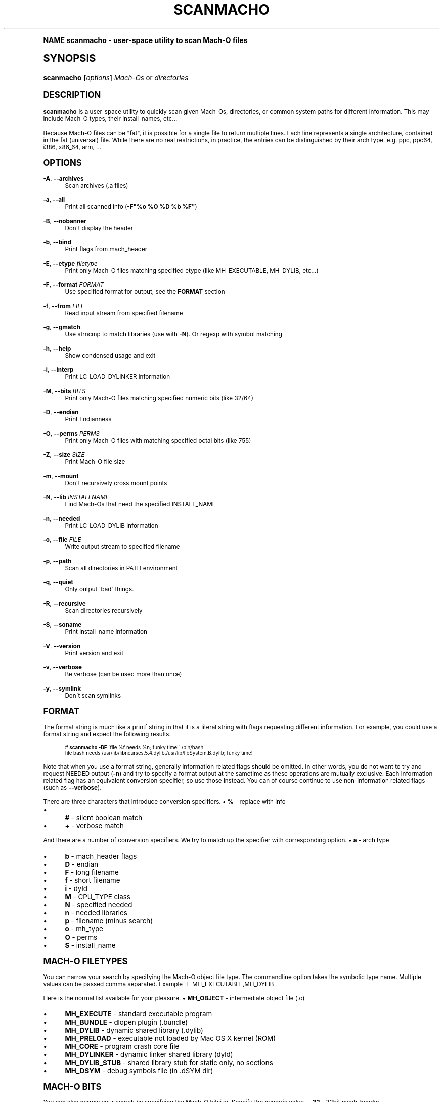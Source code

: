 .\"     Title: scanmacho
.\"    Author: Ned Ludd <solar@gentoo.org>
.\" Generator: DocBook XSL Stylesheets v1.74.0 <http://docbook.sf.net/>
.\"      Date: 11/27/2008
.\"    Manual: Documentation for pax-utils
.\"    Source: pax-utils 0.1.19
.\"  Language: English
.\"
.TH "SCANMACHO" "1" "11/27/2008" "pax\-utils 0.1.19" "Documentation for pax-utils"
.\" -----------------------------------------------------------------
.\" * (re)Define some macros
.\" -----------------------------------------------------------------
.\" ~~~~~~~~~~~~~~~~~~~~~~~~~~~~~~~~~~~~~~~~~~~~~~~~~~~~~~~~~~~~~~~~~
.\" toupper - uppercase a string (locale-aware)
.\" ~~~~~~~~~~~~~~~~~~~~~~~~~~~~~~~~~~~~~~~~~~~~~~~~~~~~~~~~~~~~~~~~~
.de toupper
.tr aAbBcCdDeEfFgGhHiIjJkKlLmMnNoOpPqQrRsStTuUvVwWxXyYzZ
\\$*
.tr aabbccddeeffgghhiijjkkllmmnnooppqqrrssttuuvvwwxxyyzz
..
.\" ~~~~~~~~~~~~~~~~~~~~~~~~~~~~~~~~~~~~~~~~~~~~~~~~~~~~~~~~~~~~~~~~~
.\" SH-xref - format a cross-reference to an SH section
.\" ~~~~~~~~~~~~~~~~~~~~~~~~~~~~~~~~~~~~~~~~~~~~~~~~~~~~~~~~~~~~~~~~~
.de SH-xref
.ie n \{\
.\}
.toupper \\$*
.el \{\
\\$*
.\}
..
.\" ~~~~~~~~~~~~~~~~~~~~~~~~~~~~~~~~~~~~~~~~~~~~~~~~~~~~~~~~~~~~~~~~~
.\" SH - level-one heading that works better for non-TTY output
.\" ~~~~~~~~~~~~~~~~~~~~~~~~~~~~~~~~~~~~~~~~~~~~~~~~~~~~~~~~~~~~~~~~~
.de1 SH
.\" put an extra blank line of space above the head in non-TTY output
.if t \{\
.sp 1
.\}
.sp \\n[PD]u
.nr an-level 1
.set-an-margin
.nr an-prevailing-indent \\n[IN]
.fi
.in \\n[an-margin]u
.ti 0
.HTML-TAG ".NH \\n[an-level]"
.it 1 an-trap
.nr an-no-space-flag 1
.nr an-break-flag 1
\." make the size of the head bigger
.ps +3
.ft B
.ne (2v + 1u)
.ie n \{\
.\" if n (TTY output), use uppercase
.toupper \\$*
.\}
.el \{\
.nr an-break-flag 0
.\" if not n (not TTY), use normal case (not uppercase)
\\$1
.in \\n[an-margin]u
.ti 0
.\" if not n (not TTY), put a border/line under subheading
.sp -.6
\l'\n(.lu'
.\}
..
.\" ~~~~~~~~~~~~~~~~~~~~~~~~~~~~~~~~~~~~~~~~~~~~~~~~~~~~~~~~~~~~~~~~~
.\" SS - level-two heading that works better for non-TTY output
.\" ~~~~~~~~~~~~~~~~~~~~~~~~~~~~~~~~~~~~~~~~~~~~~~~~~~~~~~~~~~~~~~~~~
.de1 SS
.sp \\n[PD]u
.nr an-level 1
.set-an-margin
.nr an-prevailing-indent \\n[IN]
.fi
.in \\n[IN]u
.ti \\n[SN]u
.it 1 an-trap
.nr an-no-space-flag 1
.nr an-break-flag 1
.ps \\n[PS-SS]u
\." make the size of the head bigger
.ps +2
.ft B
.ne (2v + 1u)
.if \\n[.$] \&\\$*
..
.\" ~~~~~~~~~~~~~~~~~~~~~~~~~~~~~~~~~~~~~~~~~~~~~~~~~~~~~~~~~~~~~~~~~
.\" BB/BE - put background/screen (filled box) around block of text
.\" ~~~~~~~~~~~~~~~~~~~~~~~~~~~~~~~~~~~~~~~~~~~~~~~~~~~~~~~~~~~~~~~~~
.de BB
.if t \{\
.sp -.5
.br
.in +2n
.ll -2n
.gcolor red
.di BX
.\}
..
.de EB
.if t \{\
.if "\\$2"adjust-for-leading-newline" \{\
.sp -1
.\}
.br
.di
.in
.ll
.gcolor
.nr BW \\n(.lu-\\n(.i
.nr BH \\n(dn+.5v
.ne \\n(BHu+.5v
.ie "\\$2"adjust-for-leading-newline" \{\
\M[\\$1]\h'1n'\v'+.5v'\D'P \\n(BWu 0 0 \\n(BHu -\\n(BWu 0 0 -\\n(BHu'\M[]
.\}
.el \{\
\M[\\$1]\h'1n'\v'-.5v'\D'P \\n(BWu 0 0 \\n(BHu -\\n(BWu 0 0 -\\n(BHu'\M[]
.\}
.in 0
.sp -.5v
.nf
.BX
.in
.sp .5v
.fi
.\}
..
.\" ~~~~~~~~~~~~~~~~~~~~~~~~~~~~~~~~~~~~~~~~~~~~~~~~~~~~~~~~~~~~~~~~~
.\" BM/EM - put colored marker in margin next to block of text
.\" ~~~~~~~~~~~~~~~~~~~~~~~~~~~~~~~~~~~~~~~~~~~~~~~~~~~~~~~~~~~~~~~~~
.de BM
.if t \{\
.br
.ll -2n
.gcolor red
.di BX
.\}
..
.de EM
.if t \{\
.br
.di
.ll
.gcolor
.nr BH \\n(dn
.ne \\n(BHu
\M[\\$1]\D'P -.75n 0 0 \\n(BHu -(\\n[.i]u - \\n(INu - .75n) 0 0 -\\n(BHu'\M[]
.in 0
.nf
.BX
.in
.fi
.\}
..
.\" -----------------------------------------------------------------
.\" * set default formatting
.\" -----------------------------------------------------------------
.\" disable hyphenation
.nh
.\" disable justification (adjust text to left margin only)
.ad l
.\" -----------------------------------------------------------------
.\" * MAIN CONTENT STARTS HERE *
.\" -----------------------------------------------------------------
.SH "Name"
scanmacho \- user\-space utility to scan Mach\-O files
.SH "Synopsis"
.fam C
.HP \w'\fBscanmacho\fR\ 'u
\fBscanmacho\fR [\fIoptions\fR] \fIMach\-Os\fR\ or\ \fIdirectories\fR
.fam
.SH "DESCRIPTION"
.PP

\fBscanmacho\fR
is a user\-space utility to quickly scan given Mach\-Os, directories, or common system paths for different information\&. This may include Mach\-O types, their install_names, etc\&.\&.\&.
.PP
Because Mach\-O files can be "fat", it is possible for a single file to return multiple lines\&. Each line represents a single architecture, contained in the fat (universal) file\&. While there are no real restrictions, in practice, the entries can be distinguished by their arch type, e\&.g\&. ppc, ppc64, i386, x86_64, arm, \&.\&.\&.
.SH "OPTIONS"
.PP
\fB\-A\fR, \fB\-\-archives\fR
.RS 4
Scan archives (\&.a files)
.RE
.PP
\fB\-a\fR, \fB\-\-all\fR
.RS 4
Print all scanned info (\fB\-F"%o %O %D %b %F"\fR)
.RE
.PP
\fB\-B\fR, \fB\-\-nobanner\fR
.RS 4
Don\'t display the header
.RE
.PP
\fB\-b\fR, \fB\-\-bind\fR
.RS 4
Print flags from mach_header
.RE
.PP
\fB\-E\fR, \fB\-\-etype\fR \fIfiletype\fR
.RS 4
Print only Mach\-O files matching specified etype (like MH_EXECUTABLE, MH_DYLIB, etc\&.\&.\&.)
.RE
.PP
\fB\-F\fR, \fB\-\-format\fR \fIFORMAT\fR
.RS 4
Use specified format for output; see the
\fBFORMAT\fR
section
.RE
.PP
\fB\-f\fR, \fB\-\-from\fR \fIFILE\fR
.RS 4
Read input stream from specified filename
.RE
.PP
\fB\-g\fR, \fB\-\-gmatch\fR
.RS 4
Use strncmp to match libraries (use with
\fB\-N\fR)\&. Or regexp with symbol matching
.RE
.PP
\fB\-h\fR, \fB\-\-help\fR
.RS 4
Show condensed usage and exit
.RE
.PP
\fB\-i\fR, \fB\-\-interp\fR
.RS 4
Print LC_LOAD_DYLINKER information
.RE
.PP
\fB\-M\fR, \fB\-\-bits\fR \fIBITS\fR
.RS 4
Print only Mach\-O files matching specified numeric bits (like 32/64)
.RE
.PP
\fB\-D\fR, \fB\-\-endian\fR
.RS 4
Print Endianness
.RE
.PP
\fB\-O\fR, \fB\-\-perms\fR \fIPERMS\fR
.RS 4
Print only Mach\-O files with matching specified octal bits (like 755)
.RE
.PP
\fB\-Z\fR, \fB\-\-size\fR \fISIZE\fR
.RS 4
Print Mach\-O file size
.RE
.PP
\fB\-m\fR, \fB\-\-mount\fR
.RS 4
Don\'t recursively cross mount points
.RE
.PP
\fB\-N\fR, \fB\-\-lib\fR \fIINSTALLNAME\fR
.RS 4
Find Mach\-Os that need the specified INSTALL_NAME
.RE
.PP
\fB\-n\fR, \fB\-\-needed\fR
.RS 4
Print LC_LOAD_DYLIB information
.RE
.PP
\fB\-o\fR, \fB\-\-file\fR \fIFILE\fR
.RS 4
Write output stream to specified filename
.RE
.PP
\fB\-p\fR, \fB\-\-path\fR
.RS 4
Scan all directories in PATH environment
.RE
.PP
\fB\-q\fR, \fB\-\-quiet\fR
.RS 4
Only output \'bad\' things\&.
.RE
.PP
\fB\-R\fR, \fB\-\-recursive\fR
.RS 4
Scan directories recursively
.RE
.PP
\fB\-S\fR, \fB\-\-soname\fR
.RS 4
Print install_name information
.RE
.PP
\fB\-V\fR, \fB\-\-version\fR
.RS 4
Print version and exit
.RE
.PP
\fB\-v\fR, \fB\-\-verbose\fR
.RS 4
Be verbose (can be used more than once)
.RE
.PP
\fB\-y\fR, \fB\-\-symlink\fR
.RS 4
Don\'t scan symlinks
.RE
.SH "FORMAT"
.PP
The format string is much like a printf string in that it is a literal string with flags requesting different information\&. For example, you could use a format string and expect the following results\&.
.sp
.if n \{\
.RS 4
.\}
.fam C
.ps -1
.nf
.if t \{\
.sp -1
.\}
.BB lightgray adjust-for-leading-newline
.sp -1

  # \fBscanmacho\fR \fB\-BF\fR \'file %f needs %n; funky time!\' /bin/bash
  file bash needs /usr/lib/libncurses\&.5\&.4\&.dylib,/usr/lib/libSystem\&.B\&.dylib; funky time!
 
.EB lightgray adjust-for-leading-newline
.if t \{\
.sp 1
.\}
.fi
.fam
.ps +1
.if n \{\
.RE
.\}
.PP
Note that when you use a format string, generally information related flags should be omitted\&. In other words, you do not want to try and request NEEDED output (\fB\-n\fR) and try to specify a format output at the sametime as these operations are mutually exclusive\&. Each information related flag has an equivalent conversion specifier, so use those instead\&. You can of course continue to use non\-information related flags (such as
\fB\-\-verbose\fR)\&.
.PP
There are three characters that introduce conversion specifiers\&.
\(bu
\fB%\fR
\- replace with info
.sp -1
.TP 4
\(bu
\fB#\fR
\- silent boolean match
.sp -1
.TP 4
\(bu
\fB+\fR
\- verbose match
.sp
.RE
.PP
And there are a number of conversion specifiers\&. We try to match up the specifier with corresponding option\&.
\(bu
\fBa\fR
\- arch type
.sp -1
.TP 4
\(bu
\fBb\fR
\- mach_header flags
.sp -1
.TP 4
\(bu
\fBD\fR
\- endian
.sp -1
.TP 4
\(bu
\fBF\fR
\- long filename
.sp -1
.TP 4
\(bu
\fBf\fR
\- short filename
.sp -1
.TP 4
\(bu
\fBi\fR
\- dyld
.sp -1
.TP 4
\(bu
\fBM\fR
\- CPU_TYPE class
.sp -1
.TP 4
\(bu
\fBN\fR
\- specified needed
.sp -1
.TP 4
\(bu
\fBn\fR
\- needed libraries
.sp -1
.TP 4
\(bu
\fBp\fR
\- filename (minus search)
.sp -1
.TP 4
\(bu
\fBo\fR
\- mh_type
.sp -1
.TP 4
\(bu
\fBO\fR
\- perms
.sp -1
.TP 4
\(bu
\fBS\fR
\- install_name
.sp
.RE
.SH "MACH-O FILETYPES"
.PP
You can narrow your search by specifying the Mach\-O object file type\&. The commandline option takes the symbolic type name\&. Multiple values can be passed comma separated\&. Example \-E MH_EXECUTABLE,MH_DYLIB
.PP
Here is the normal list available for your pleasure\&.
\(bu
\fBMH_OBJECT\fR
\- intermediate object file (\&.o)
.sp -1
.TP 4
\(bu
\fBMH_EXECUTE\fR
\- standard executable program
.sp -1
.TP 4
\(bu
\fBMH_BUNDLE\fR
\- dlopen plugin (\&.bundle)
.sp -1
.TP 4
\(bu
\fBMH_DYLIB\fR
\- dynamic shared library (\&.dylib)
.sp -1
.TP 4
\(bu
\fBMH_PRELOAD\fR
\- executable not loaded by Mac OS X kernel (ROM)
.sp -1
.TP 4
\(bu
\fBMH_CORE\fR
\- program crash core file
.sp -1
.TP 4
\(bu
\fBMH_DYLINKER\fR
\- dynamic linker shared library (dyld)
.sp -1
.TP 4
\(bu
\fBMH_DYLIB_STUB\fR
\- shared library stub for static only, no sections
.sp -1
.TP 4
\(bu
\fBMH_DSYM\fR
\- debug symbols file (in \&.dSYM dir)
.sp
.RE
.SH "MACH-O BITS"
.PP
You can also narrow your search by specifying the Mach\-O bitsize\&. Specify the numeric value\&.
\(bu
\fB32\fR
\- 32bit mach_header
.sp -1
.TP 4
\(bu
\fB64\fR
\- 64bit mach_header_64
.sp
.RE
.SH "HOMEPAGE"
.PP
http://hardened\&.gentoo\&.org/pax\-utils\&.xml
.SH "REPORTING BUGS"
.PP
Please include as much information as possible (using any available debugging options) and send bug reports to the maintainers (see the
\fBAUTHORS\fR
section)\&.
.SH "SEE ALSO"
.PP

\fBchpax\fR(1),
\fBdumpelf\fR(1),
\fBpaxctl\fR(1),
\fBpspax\fR(1),
\fBreadelf\fR(1),
\fBscanelf\fR(1)
.SH "Authors"
.PP
\fBNed Ludd\fR <\&solar@gentoo.org\&>
.RS 4
Maintainer
.RE
.PP
\fBMike Frysinger\fR <\&vapier@gentoo.org\&>
.RS 4
Maintainer
.RE
.PP
\fBFabian Groffen\fR <\&grobian@gentoo.org\&>
.RS 4
Mach-O Maintainer
.RE
